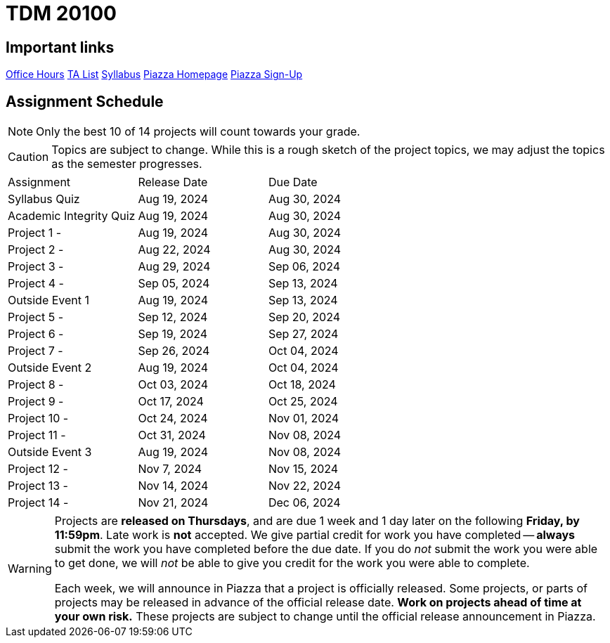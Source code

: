 = TDM 20100

== Important links

xref:fall2024/logistics/office_hours_201.adoc[[.custom_button]#Office Hours#]
xref:fall2024/logistics/201_TAs.adoc[[.custom_button]#TA List#]
xref:fall2024/logistics/syllabus.adoc[[.custom_button]#Syllabus#]
https://piazza.com/purdue/fall2023/tdm20100[[.custom_button]#Piazza Homepage#]
https://piazza.com/purdue/fall2023/tdm20100/home[[.custom_button]#Piazza Sign-Up#]

== Assignment Schedule

[NOTE]
====
Only the best 10 of 14 projects will count towards your grade.
====

[CAUTION]
====
Topics are subject to change. While this is a rough sketch of the project topics, we may adjust the topics as the semester progresses.
====

|===
| Assignment | Release Date | Due Date
| Syllabus Quiz | Aug 19, 2024 | Aug 30, 2024
| Academic Integrity Quiz | Aug 19, 2024 | Aug 30, 2024
| Project 1 -  | Aug 19, 2024 | Aug 30, 2024
| Project 2 - | Aug 22, 2024 | Aug 30, 2024
| Project 3 -  | Aug 29, 2024 | Sep 06, 2024
| Project 4 -  | Sep 05, 2024 | Sep 13, 2024
| Outside Event 1 | Aug 19, 2024 | Sep 13, 2024 
| Project 5 -  | Sep 12, 2024 | Sep 20, 2024
| Project 6 -  | Sep 19, 2024 | Sep 27, 2024
| Project 7 -  | Sep 26, 2024 | Oct 04, 2024
| Outside Event 2 | Aug 19, 2024 | Oct 04, 2024
| Project 8 -  | Oct 03, 2024 | Oct 18, 2024
| Project 9 -  | Oct 17, 2024 | Oct 25, 2024
| Project 10 -  | Oct 24, 2024 | Nov 01, 2024
| Project 11 -  | Oct 31, 2024 | Nov 08, 2024
| Outside Event 3 | Aug 19, 2024 | Nov 08, 2024
| Project 12 -  | Nov 7, 2024 | Nov 15, 2024
| Project 13 -  | Nov 14, 2024 | Nov 22, 2024
| Project 14 -  | Nov 21, 2024 | Dec 06, 2024
|===

[WARNING]
====
Projects are **released on Thursdays**, and are due 1 week and 1 day later on the following **Friday, by 11:59pm**. Late work is **not** accepted. We give partial credit for work you have completed -- **always** submit the work you have completed before the due date. If you do _not_ submit the work you were able to get done, we will _not_ be able to give you credit for the work you were able to complete.

// **Always** double check that the work that you submitted was uploaded properly. See xref:submissions.adoc[here] for more information.

Each week, we will announce in Piazza that a project is officially released. Some projects, or parts of projects may be released in advance of the official release date. **Work on projects ahead of time at your own risk.**  These projects are subject to change until the official release announcement in Piazza.
====